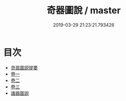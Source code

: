 #+TITLE: 奇器圖說 / master
#+DATE: 2019-03-29 21:23:21.793426
* 目次
 - [[file:KR3i0001_000.txt::000-1a][竒噐圖説提要]]
 - [[file:KR3i0001_001.txt::001-1a][卷一]]
 - [[file:KR3i0001_002.txt::002-1a][卷二]]
 - [[file:KR3i0001_003.txt::003-1a][卷三]]
 - [[file:KR3i0001_003.txt::003-65a][諸器圖説]]
